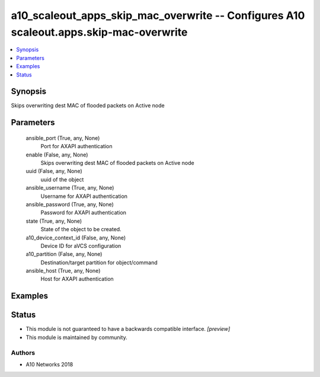 .. _a10_scaleout_apps_skip_mac_overwrite_module:


a10_scaleout_apps_skip_mac_overwrite -- Configures A10 scaleout.apps.skip-mac-overwrite
=======================================================================================

.. contents::
   :local:
   :depth: 1


Synopsis
--------

Skips overwriting dest MAC of flooded packets on Active node






Parameters
----------

  ansible_port (True, any, None)
    Port for AXAPI authentication


  enable (False, any, None)
    Skips overwriting dest MAC of flooded packets on Active node


  uuid (False, any, None)
    uuid of the object


  ansible_username (True, any, None)
    Username for AXAPI authentication


  ansible_password (True, any, None)
    Password for AXAPI authentication


  state (True, any, None)
    State of the object to be created.


  a10_device_context_id (False, any, None)
    Device ID for aVCS configuration


  a10_partition (False, any, None)
    Destination/target partition for object/command


  ansible_host (True, any, None)
    Host for AXAPI authentication









Examples
--------

.. code-block:: yaml+jinja

    





Status
------




- This module is not guaranteed to have a backwards compatible interface. *[preview]*


- This module is maintained by community.



Authors
~~~~~~~

- A10 Networks 2018

